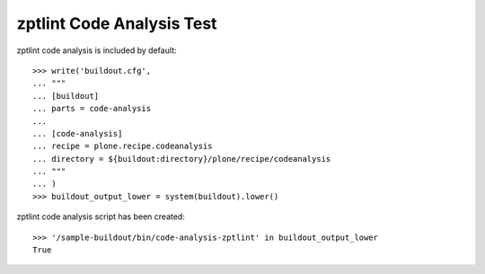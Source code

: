 zptlint Code Analysis Test
==========================

zptlint code analysis is included by default::

    >>> write('buildout.cfg',
    ... """
    ... [buildout]
    ... parts = code-analysis
    ...
    ... [code-analysis]
    ... recipe = plone.recipe.codeanalysis
    ... directory = ${buildout:directory}/plone/recipe/codeanalysis
    ... """
    ... )
    >>> buildout_output_lower = system(buildout).lower()

zptlint code analysis script has been created::

    >>> '/sample-buildout/bin/code-analysis-zptlint' in buildout_output_lower
    True
